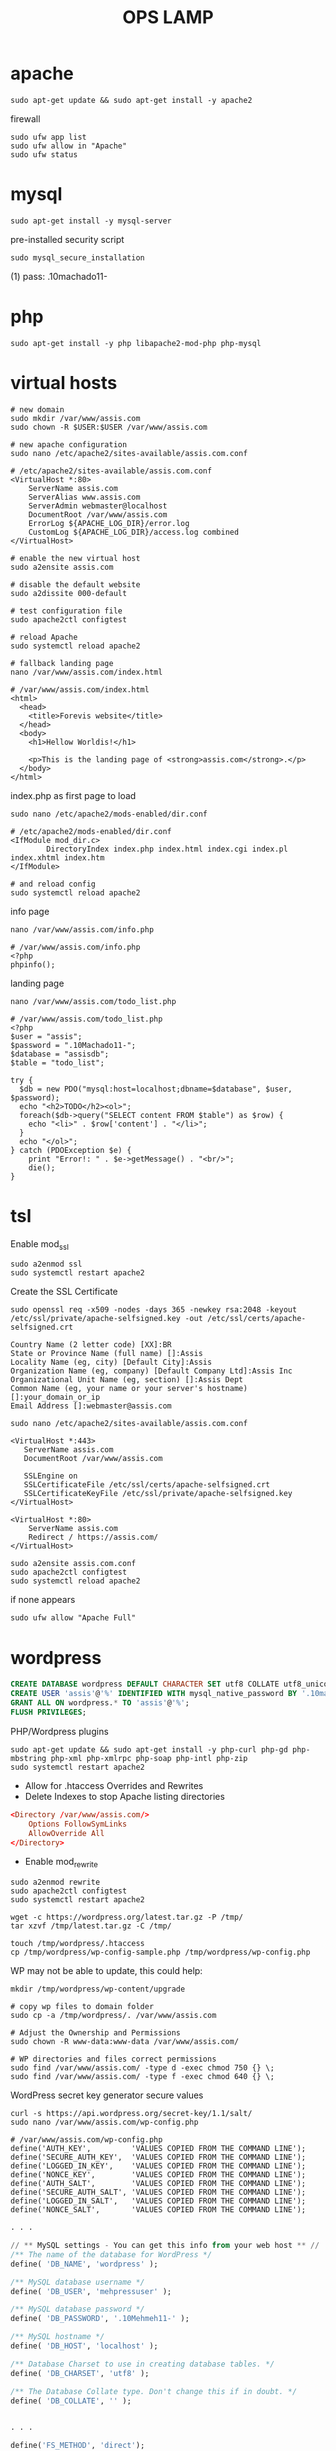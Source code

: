 #+TITLE: OPS LAMP

* apache
#+begin_src shell
sudo apt-get update && sudo apt-get install -y apache2
#+end_src

firewall
#+begin_src shell
sudo ufw app list
sudo ufw allow in "Apache"
sudo ufw status
#+end_src

* mysql
#+begin_src shell
sudo apt-get install -y mysql-server
#+end_src

pre-installed security script

#+begin_src shell
sudo mysql_secure_installation
#+end_src

(1) pass: .10machado11-

* php
#+begin_src shell
sudo apt-get install -y php libapache2-mod-php php-mysql
#+end_src
* virtual hosts
#+begin_src shell
# new domain
sudo mkdir /var/www/assis.com
sudo chown -R $USER:$USER /var/www/assis.com

# new apache configuration
sudo nano /etc/apache2/sites-available/assis.com.conf

# /etc/apache2/sites-available/assis.com.conf
<VirtualHost *:80>
    ServerName assis.com
    ServerAlias www.assis.com
    ServerAdmin webmaster@localhost
    DocumentRoot /var/www/assis.com
    ErrorLog ${APACHE_LOG_DIR}/error.log
    CustomLog ${APACHE_LOG_DIR}/access.log combined
</VirtualHost>

# enable the new virtual host
sudo a2ensite assis.com

# disable the default website
sudo a2dissite 000-default

# test configuration file
sudo apache2ctl configtest

# reload Apache
sudo systemctl reload apache2

# fallback landing page
nano /var/www/assis.com/index.html

# /var/www/assis.com/index.html
<html>
  <head>
    <title>Forevis website</title>
  </head>
  <body>
    <h1>Hellow Worldis!</h1>

    <p>This is the landing page of <strong>assis.com</strong>.</p>
  </body>
</html>
#+end_src

index.php as first page to load

#+begin_src shell
sudo nano /etc/apache2/mods-enabled/dir.conf

# /etc/apache2/mods-enabled/dir.conf
<IfModule mod_dir.c>
        DirectoryIndex index.php index.html index.cgi index.pl index.xhtml index.htm
</IfModule>

# and reload config
sudo systemctl reload apache2
#+end_src

info page
#+begin_src shell
nano /var/www/assis.com/info.php

# /var/www/assis.com/info.php
<?php
phpinfo();
#+end_src

landing page

#+begin_src shell
nano /var/www/assis.com/todo_list.php

# /var/www/assis.com/todo_list.php
<?php
$user = "assis";
$password = ".10Machado11-";
$database = "assisdb";
$table = "todo_list";

try {
  $db = new PDO("mysql:host=localhost;dbname=$database", $user, $password);
  echo "<h2>TODO</h2><ol>";
  foreach($db->query("SELECT content FROM $table") as $row) {
    echo "<li>" . $row['content'] . "</li>";
  }
  echo "</ol>";
} catch (PDOException $e) {
    print "Error!: " . $e->getMessage() . "<br/>";
    die();
}
#+end_src

* tsl
Enable mod_ssl

#+begin_src shell
sudo a2enmod ssl
sudo systemctl restart apache2
#+end_src

Create the SSL Certificate

#+begin_src shell
sudo openssl req -x509 -nodes -days 365 -newkey rsa:2048 -keyout /etc/ssl/private/apache-selfsigned.key -out /etc/ssl/certs/apache-selfsigned.crt
#+end_src

#+begin_src shell
Country Name (2 letter code) [XX]:BR
State or Province Name (full name) []:Assis
Locality Name (eg, city) [Default City]:Assis
Organization Name (eg, company) [Default Company Ltd]:Assis Inc
Organizational Unit Name (eg, section) []:Assis Dept
Common Name (eg, your name or your server's hostname) []:your_domain_or_ip
Email Address []:webmaster@assis.com
#+end_src

#+begin_src shell
sudo nano /etc/apache2/sites-available/assis.com.conf

<VirtualHost *:443>
   ServerName assis.com
   DocumentRoot /var/www/assis.com

   SSLEngine on
   SSLCertificateFile /etc/ssl/certs/apache-selfsigned.crt
   SSLCertificateKeyFile /etc/ssl/private/apache-selfsigned.key
</VirtualHost>

<VirtualHost *:80>
    ServerName assis.com
    Redirect / https://assis.com/
</VirtualHost>
#+end_src

#+begin_src shell
sudo a2ensite assis.com.conf
sudo apache2ctl configtest
sudo systemctl reload apache2
#+end_src

if none appears
#+begin_src shell
 sudo ufw allow "Apache Full"
#+end_src

* wordpress
#+begin_src sql
CREATE DATABASE wordpress DEFAULT CHARACTER SET utf8 COLLATE utf8_unicode_ci;
CREATE USER 'assis'@'%' IDENTIFIED WITH mysql_native_password BY '.10machado11-';
GRANT ALL ON wordpress.* TO 'assis'@'%';
FLUSH PRIVILEGES;
#+end_src

PHP/Wordpress plugins
#+begin_src shell
sudo apt-get update && sudo apt-get install -y php-curl php-gd php-mbstring php-xml php-xmlrpc php-soap php-intl php-zip
sudo systemctl restart apache2
#+end_src

- Allow for .htaccess Overrides and Rewrites
- Delete Indexes to stop Apache listing directories

#+begin_src conf
<Directory /var/www/assis.com/>
    Options FollowSymLinks
    AllowOverride All
</Directory>
#+end_src

- Enable mod_rewrite

#+begin_src shell
sudo a2enmod rewrite
sudo apache2ctl configtest
sudo systemctl restart apache2
#+end_src

#+begin_src shell
wget -c https://wordpress.org/latest.tar.gz -P /tmp/
tar xzvf /tmp/latest.tar.gz -C /tmp/
#+end_src

#+begin_src shell
touch /tmp/wordpress/.htaccess
cp /tmp/wordpress/wp-config-sample.php /tmp/wordpress/wp-config.php
#+end_src

WP may not be able to update, this could help:
#+begin_src shell
mkdir /tmp/wordpress/wp-content/upgrade
#+end_src

#+begin_src shell
# copy wp files to domain folder
sudo cp -a /tmp/wordpress/. /var/www/assis.com

# Adjust the Ownership and Permissions
sudo chown -R www-data:www-data /var/www/assis.com/

# WP directories and files correct permissions
sudo find /var/www/assis.com/ -type d -exec chmod 750 {} \;
sudo find /var/www/assis.com/ -type f -exec chmod 640 {} \;
#+end_src

WordPress secret key generator secure values

#+begin_src shell
curl -s https://api.wordpress.org/secret-key/1.1/salt/
sudo nano /var/www/assis.com/wp-config.php

# /var/www/assis.com/wp-config.php
define('AUTH_KEY',         'VALUES COPIED FROM THE COMMAND LINE');
define('SECURE_AUTH_KEY',  'VALUES COPIED FROM THE COMMAND LINE');
define('LOGGED_IN_KEY',    'VALUES COPIED FROM THE COMMAND LINE');
define('NONCE_KEY',        'VALUES COPIED FROM THE COMMAND LINE');
define('AUTH_SALT',        'VALUES COPIED FROM THE COMMAND LINE');
define('SECURE_AUTH_SALT', 'VALUES COPIED FROM THE COMMAND LINE');
define('LOGGED_IN_SALT',   'VALUES COPIED FROM THE COMMAND LINE');
define('NONCE_SALT',       'VALUES COPIED FROM THE COMMAND LINE');
#+end_src

#+begin_src sql
. . .

// ** MySQL settings - You can get this info from your web host ** //
/** The name of the database for WordPress */
define( 'DB_NAME', 'wordpress' );

/** MySQL database username */
define( 'DB_USER', 'mehpressuser' );

/** MySQL database password */
define( 'DB_PASSWORD', '.10Mehmeh11-' );

/** MySQL hostname */
define( 'DB_HOST', 'localhost' );

/** Database Charset to use in creating database tables. */
define( 'DB_CHARSET', 'utf8' );

/** The Database Collate type. Don't change this if in doubt. */
define( 'DB_COLLATE', '' );


. . .

define('FS_METHOD', 'direct');
#+end_src
